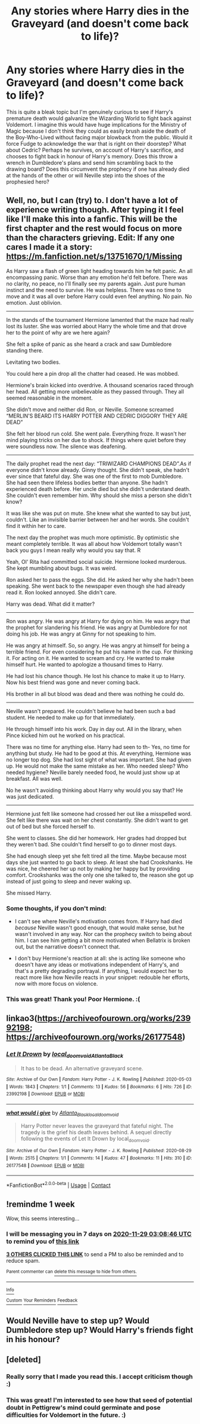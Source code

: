 #+TITLE: Any stories where Harry dies in the Graveyard (and doesn't come back to life)?

* Any stories where Harry dies in the Graveyard (and doesn't come back to life)?
:PROPERTIES:
:Author: Snegurochkaa
:Score: 28
:DateUnix: 1605992241.0
:DateShort: 2020-Nov-22
:FlairText: Request
:END:
This is quite a bleak topic but I'm genuinely curious to see if Harry's premature death would galvanize the Wizarding World to fight back against Voldemort. I imagine this would have huge implications for the Ministry of Magic because I don't think they could as easily brush aside the death of the Boy-Who-Lived without facing major blowback from the public. Would it force Fudge to acknowledge the war that is right on their doorstep? What about Cedric? Perhaps he survives, on account of Harry's sacrifice, and chooses to fight back in honour of Harry's memory. Does this throw a wrench in Dumbledore's plans and send him scrambling back to the drawing board? Does this circumvent the prophecy if one has already died at the hands of the other or will Neville step into the shoes of the prophesied hero?


** Well, no, but I can (try) to. I don't have a lot of experience writing though. After typing it I feel like I'll make this into a fanfic. This will be the first chapter and the rest would focus on more than the characters grieving. Edit: If any one cares I made it a story: [[https://m.fanfiction.net/s/13751670/1/Missing]]

As Harry saw a flash of green light heading towards him he felt panic. An all encompassing panic. Worse than any emotion he'd felt before. There was no clarity, no peace, no I'll finally see my parents again. Just pure human instinct and the need to survive. He was helpless. There was no time to move and it was all over before Harry could even feel anything. No pain. No emotion. Just oblivion.

--------------

In the stands of the tournament Hermione lamented that the maze had really lost its luster. She was worried about Harry the whole time and that drove her to the point of why are we here again?

She felt a spike of panic as she heard a crack and saw Dumbledore standing there.

Levitating two bodies.

You could here a pin drop all the chatter had ceased. He was mobbed.

Hermione's brain kicked into overdrive. A thousand scenarios raced through her head. All getting more unbelievable as they passed through. They all seemed reasonable in the moment.

She didn't move and neither did Ron, or Neville. Someone screamed “MERLIN'S BEARD ITS HARRY POTTER AND CEDRIC DIGGORY THEY ARE DEAD”

She felt her blood run cold. She went pale. Everything froze. It wasn't her mind playing tricks on her due to shock. If things where quiet before they were soundless now. The silence was deafening.

--------------

The daily prophet read the next day: “TRIWIZARD CHAMPIONS DEAD”.As if everyone didn't know already. Ginny thought. She didn't speak, she hadn't ever since that fateful day. She was one of the first to mob Dumbledore. She had seen there lifeless bodies better than anyone. She hadn't experienced death before. Her uncle died but she didn't understand death. She couldn't even remember him. Why should she miss a person she didn't know?

It was like she was put on mute. She knew what she wanted to say but just, couldn't. Like an invisible barrier between her and her words. She couldn't find it within her to care.

The next day the prophet was much more optimistic. By optimistic she meant completely terrible. It was all about how Voldemort totally wasn't back you guys I mean really why would you say that. R

Yeah, Ol' Rita had committed social suicide. Hermione looked murderous. She kept mumbling about bugs. It was weird.

Ron asked her to pass the eggs. She did. He asked her why she hadn't been speaking. She went back to the newspaper even though she had already read it. Ron looked annoyed. She didn't care.

Harry was dead. What did it matter?

--------------

Ron was angry. He was angry at Harry for dying on him. He was angry that the prophet for slandering his friend. He was angry at Dumbledore for not doing his job. He was angry at Ginny for not speaking to him.

He was angry at himself. So, so angry. He was angry at himself for being a terrible friend. For even considering he put his name in the cup. For thinking it. For acting on it. He wanted to scream and cry. He wanted to make himself hurt. He wanted to apologize a thousand times to Harry.

He had lost his chance though. He lost his chance to make it up to Harry. Now his best friend was gone and never coming back.

His brother in all but blood was dead and there was nothing he could do.

--------------

Neville wasn't prepared. He couldn't believe he had been such a bad student. He needed to make up for that immediately.

He through himself into his work. Day in day out. All in the library, when Pince kicked him out he worked on his practical.

There was no time for anything else. Harry had seen to th- Yes, no time for anything but study. He had to be good at this. At everything, Hermione was no longer top dog. She had lost sight of what was important. She had given up. He would not make the same mistake as her. Who needed sleep? Who needed hygiene? Neville barely needed food, he would just show up at breakfast. All was well.

No he wasn't avoiding thinking about Harry why would you say that? He was just dedicated.

--------------

Hermione just felt like someone had crossed her out like a misspelled word. She felt like there was wait on her chest constantly. She didn't want to get out of bed but she forced herself to.

She went to classes. She did her homework. Her grades had dropped but they weren't bad. She couldn't find herself to go to dinner most days.

She had enough sleep yet she felt tired all the time. Maybe because most days she just wanted to go back to sleep. At least she had Crookshanks. He was nice, he cheered her up not by making her happy but by providing comfort. Crookshanks was the only one she talked to, the reason she got up instead of just going to sleep and never waking up.

She missed Harry.
:PROPERTIES:
:Author: honesind
:Score: 9
:DateUnix: 1606016165.0
:DateShort: 2020-Nov-22
:END:

*** Some thoughts, if you don't mind:

- I can't see where Neville's motivation comes from. If Harry had died /because/ Neville wasn't good enough, that would make sense, but he wasn't involved in any way. Nor can the prophecy switch to being about him. I can see him getting a bit more motivated when Bellatrix is broken out, but the narrative doesn't connect that.

- I don't buy Hermione's reaction at all: she is acting like someone who doesn't have any ideas or motivations independent of Harry's, and that's a pretty degrading portrayal. If anything, I would expect her to react more like how Neville reacts in your snippet: redouble her efforts, now with more focus on violence.
:PROPERTIES:
:Author: turbinicarpus
:Score: 3
:DateUnix: 1606041600.0
:DateShort: 2020-Nov-22
:END:


*** This was great! Thank you! Poor Hermione. :(
:PROPERTIES:
:Author: Snegurochkaa
:Score: 1
:DateUnix: 1606076736.0
:DateShort: 2020-Nov-22
:END:


** linkao3([[https://archiveofourown.org/works/23992198]]; [[https://archiveofourown.org/works/26177548]])
:PROPERTIES:
:Author: davidwelch158
:Score: 3
:DateUnix: 1606017582.0
:DateShort: 2020-Nov-22
:END:

*** [[https://archiveofourown.org/works/23992198][*/Let It Drown/*]] by [[https://www.archiveofourown.org/users/local_doom_void/pseuds/local_doom_void/users/Atlanta_Black/pseuds/Atlanta_Black][/local_doom_voidAtlanta_Black/]]

#+begin_quote
  It has to be dead. An alternative graveyard scene.
#+end_quote

^{/Site/:} ^{Archive} ^{of} ^{Our} ^{Own} ^{*|*} ^{/Fandom/:} ^{Harry} ^{Potter} ^{-} ^{J.} ^{K.} ^{Rowling} ^{*|*} ^{/Published/:} ^{2020-05-03} ^{*|*} ^{/Words/:} ^{1843} ^{*|*} ^{/Chapters/:} ^{1/1} ^{*|*} ^{/Comments/:} ^{13} ^{*|*} ^{/Kudos/:} ^{56} ^{*|*} ^{/Bookmarks/:} ^{6} ^{*|*} ^{/Hits/:} ^{726} ^{*|*} ^{/ID/:} ^{23992198} ^{*|*} ^{/Download/:} ^{[[https://archiveofourown.org/downloads/23992198/Let%20It%20Drown.epub?updated_at=1588819297][EPUB]]} ^{or} ^{[[https://archiveofourown.org/downloads/23992198/Let%20It%20Drown.mobi?updated_at=1588819297][MOBI]]}

--------------

[[https://archiveofourown.org/works/26177548][*/what would i give/*]] by [[https://www.archiveofourown.org/users/Atlanta_Black/pseuds/Atlanta_Black/users/local_doom_void/pseuds/local_doom_void][/Atlanta_Blacklocal_doom_void/]]

#+begin_quote
  Harry Potter never leaves the graveyard that fateful night. The tragedy is the grief his death leaves behind. A sequel directly following the events of Let It Drown by local_doom_void.
#+end_quote

^{/Site/:} ^{Archive} ^{of} ^{Our} ^{Own} ^{*|*} ^{/Fandom/:} ^{Harry} ^{Potter} ^{-} ^{J.} ^{K.} ^{Rowling} ^{*|*} ^{/Published/:} ^{2020-08-29} ^{*|*} ^{/Words/:} ^{2515} ^{*|*} ^{/Chapters/:} ^{1/1} ^{*|*} ^{/Comments/:} ^{14} ^{*|*} ^{/Kudos/:} ^{47} ^{*|*} ^{/Bookmarks/:} ^{11} ^{*|*} ^{/Hits/:} ^{310} ^{*|*} ^{/ID/:} ^{26177548} ^{*|*} ^{/Download/:} ^{[[https://archiveofourown.org/downloads/26177548/what%20would%20i%20give.epub?updated_at=1598721368][EPUB]]} ^{or} ^{[[https://archiveofourown.org/downloads/26177548/what%20would%20i%20give.mobi?updated_at=1598721368][MOBI]]}

--------------

*FanfictionBot*^{2.0.0-beta} | [[https://github.com/FanfictionBot/reddit-ffn-bot/wiki/Usage][Usage]] | [[https://www.reddit.com/message/compose?to=tusing][Contact]]
:PROPERTIES:
:Author: FanfictionBot
:Score: 2
:DateUnix: 1606017605.0
:DateShort: 2020-Nov-22
:END:


** !remindme 1 week

Wow, this seems interesting...
:PROPERTIES:
:Author: 100beep
:Score: 1
:DateUnix: 1606014526.0
:DateShort: 2020-Nov-22
:END:

*** I will be messaging you in 7 days on [[http://www.wolframalpha.com/input/?i=2020-11-29%2003:08:46%20UTC%20To%20Local%20Time][*2020-11-29 03:08:46 UTC*]] to remind you of [[https://np.reddit.com/r/HPfanfiction/comments/jyif80/any_stories_where_harry_dies_in_the_graveyard_and/gd5iao5/?context=3][*this link*]]

[[https://np.reddit.com/message/compose/?to=RemindMeBot&subject=Reminder&message=%5Bhttps%3A%2F%2Fwww.reddit.com%2Fr%2FHPfanfiction%2Fcomments%2Fjyif80%2Fany_stories_where_harry_dies_in_the_graveyard_and%2Fgd5iao5%2F%5D%0A%0ARemindMe%21%202020-11-29%2003%3A08%3A46%20UTC][*3 OTHERS CLICKED THIS LINK*]] to send a PM to also be reminded and to reduce spam.

^{Parent commenter can} [[https://np.reddit.com/message/compose/?to=RemindMeBot&subject=Delete%20Comment&message=Delete%21%20jyif80][^{delete this message to hide from others.}]]

--------------

[[https://np.reddit.com/r/RemindMeBot/comments/e1bko7/remindmebot_info_v21/][^{Info}]]

[[https://np.reddit.com/message/compose/?to=RemindMeBot&subject=Reminder&message=%5BLink%20or%20message%20inside%20square%20brackets%5D%0A%0ARemindMe%21%20Time%20period%20here][^{Custom}]]
[[https://np.reddit.com/message/compose/?to=RemindMeBot&subject=List%20Of%20Reminders&message=MyReminders%21][^{Your Reminders}]]
[[https://np.reddit.com/message/compose/?to=Watchful1&subject=RemindMeBot%20Feedback][^{Feedback}]]
:PROPERTIES:
:Author: RemindMeBot
:Score: 1
:DateUnix: 1606014564.0
:DateShort: 2020-Nov-22
:END:


** Would Neville have to step up? Would Dumbledore step up? Would Harry's friends fight in his honour?
:PROPERTIES:
:Author: HELLOOOOOOooooot
:Score: 1
:DateUnix: 1606071873.0
:DateShort: 2020-Nov-22
:END:


** [deleted]
:PROPERTIES:
:Score: 1
:DateUnix: 1606074442.0
:DateShort: 2020-Nov-22
:END:

*** Really sorry that I made you read this. I accept criticism though :)
:PROPERTIES:
:Author: MindLockedDeepInside
:Score: 1
:DateUnix: 1606074476.0
:DateShort: 2020-Nov-22
:END:


*** This was great! I'm interested to see how that seed of potential doubt in Pettigrew's mind could germinate and pose difficulties for Voldemort in the future. :)
:PROPERTIES:
:Author: Snegurochkaa
:Score: 1
:DateUnix: 1606076570.0
:DateShort: 2020-Nov-22
:END:
